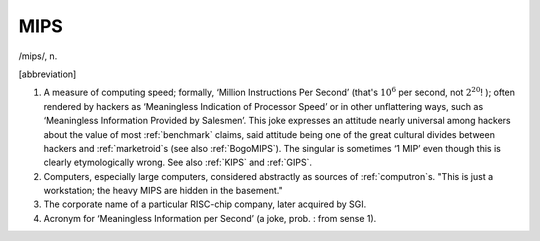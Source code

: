 .. _MIPS:

============================================================
MIPS
============================================================

/mips/, n\.

[abbreviation]

1.
   A measure of computing speed; formally, ‘Million Instructions Per Second’ (that's :math:`10^{6}` per second, not :math:`2^{20}`\!
   ); often rendered by hackers as ‘Meaningless Indication of Processor Speed’ or in other unflattering ways, such as ‘Meaningless Information Provided by Salesmen’.
   This joke expresses an attitude nearly universal among hackers about the value of most :ref:`benchmark` claims, said attitude being one of the great cultural divides between hackers and :ref:`marketroid`\s (see also :ref:`BogoMIPS`\).
   The singular is sometimes ‘1 MIP’ even though this is clearly etymologically wrong.
   See also :ref:`KIPS` and :ref:`GIPS`\.

2.
   Computers, especially large computers, considered abstractly as sources of :ref:`computron`\s.
   "This is just a workstation; the heavy MIPS are hidden in the basement."

3.
   The corporate name of a particular RISC-chip company, later acquired by SGI.

4.
   Acronym for ‘Meaningless Information per Second’ (a joke, prob.
   : from sense 1).

